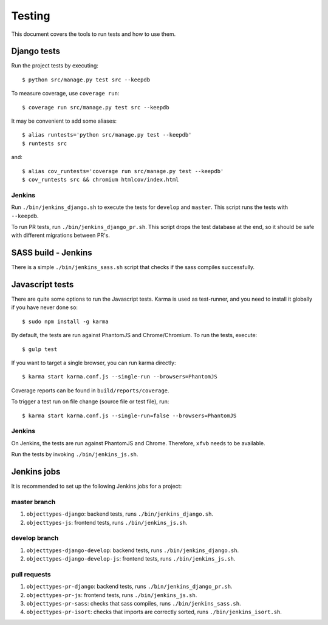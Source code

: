 .. _testing:

=======
Testing
=======

This document covers the tools to run tests and how to use them.


Django tests
============

Run the project tests by executing::

    $ python src/manage.py test src --keepdb

To measure coverage, use ``coverage run``::

    $ coverage run src/manage.py test src --keepdb

It may be convenient to add some aliases::

    $ alias runtests='python src/manage.py test --keepdb'
    $ runtests src

and::

    $ alias cov_runtests='coverage run src/manage.py test --keepdb'
    $ cov_runtests src && chromium htmlcov/index.html


Jenkins
-------

Run ``./bin/jenkins_django.sh`` to execute the tests for ``develop`` and ``master``.
This script runs the tests with ``--keepdb``.

To run PR tests, run ``./bin/jenkins_django_pr.sh``. This script drops the test
database at the end, so it should be safe with different migrations between PR's.


SASS build - Jenkins
====================

There is a simple ``./bin/jenkins_sass.sh`` script that checks if the sass
compiles successfully.


Javascript tests
================

There are quite some options to run the Javascript tests. Karma is used as
test-runner, and you need to install it globally if you have never done so::

    $ sudo npm install -g karma

By default, the tests are run against PhantomJS and Chrome/Chromium. To run
the tests, execute::

    $ gulp test

If you want to target a single browser, you can run karma directly::

    $ karma start karma.conf.js --single-run --browsers=PhantomJS

Coverage reports can be found in ``build/reports/coverage``.

To trigger a test run on file change (source file or test file), run::

    $ karma start karma.conf.js --single-run=false --browsers=PhantomJS


Jenkins
-------

On Jenkins, the tests are run against PhantomJS and Chrome. Therefore, ``xfvb``
needs to be available.

Run the tests by invoking ``./bin/jenkins_js.sh``.


Jenkins jobs
============

It is recommended to set up the following Jenkins jobs for a project:

**master** branch
-----------------

1. ``objecttypes-django``: backend tests, runs ``./bin/jenkins_django.sh``.
2. ``objecttypes-js``: frontend tests, runs ``./bin/jenkins_js.sh``.

**develop** branch
------------------

1. ``objecttypes-django-develop``: backend tests, runs ``./bin/jenkins_django.sh``.
2. ``objecttypes-django-develop-js``: frontend tests, runs ``./bin/jenkins_js.sh``.

pull requests
-------------
1. ``objecttypes-pr-django``: backend tests, runs ``./bin/jenkins_django_pr.sh``.
2. ``objecttypes-pr-js``: frontend tests, runs ``./bin/jenkins_js.sh``.
3. ``objecttypes-pr-sass``: checks that sass compiles, runs ``./bin/jenkins_sass.sh``.
4. ``objecttypes-pr-isort``: checks that imports are correctly
   sorted, runs ``./bin/jenkins_isort.sh``.
